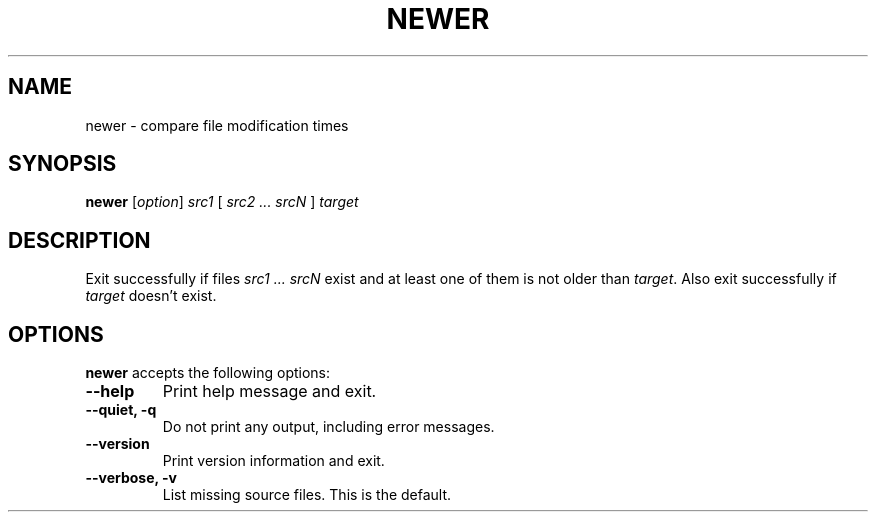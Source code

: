 .TH NEWER 1 "21 June 2005" "Web2C @VERSION@"
.\"=====================================================================
.SH NAME
newer \- compare file modification times
.SH SYNOPSIS
.B newer
.RI [ option ]
.I src1 
[ 
.I src2 ... srcN
] 
.I target
.\"=====================================================================
.SH DESCRIPTION
Exit successfully if files
.I src1 ... srcN
exist and at least one of them is not older than
.IR target .
Also exit successfully if
.I target
doesn't exist.
.\"=====================================================================
.SH OPTIONS
.B newer
accepts the following options:
.TP
.B --help
.rb
Print help message and exit.
.TP
.B --quiet, -q
.rb
Do not print any output, including error messages.
.TP
.B --version
.rb
Print version information and exit.
.TP
.B --verbose, -v
.rb
List missing source files.  This is the default.

